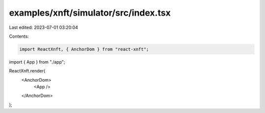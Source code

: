 examples/xnft/simulator/src/index.tsx
=====================================

Last edited: 2023-07-01 03:20:04

Contents:

.. code-block:: tsx

    import ReactXnft, { AnchorDom } from "react-xnft";
import { App } from "./app";

ReactXnft.render(
  <AnchorDom>
    <App />
  </AnchorDom>
);


